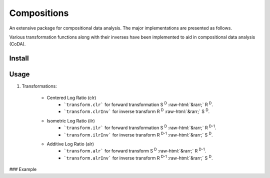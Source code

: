 Compositions
============

An extensive package for compositional data analysis. The major implementations are presented as follows.

Various transformation functions along with their inverses have been implemented to aid in compositional data analysis (CoDA).

Install
-------

.. code:: python
	pip install compositions-coda

Usage
-----

1. Transformations:

	.. role::  raw-html(raw)
    		:format: html
		
	- Centered Log Ratio (clr)
		- ```transform.clr``` for forward transformation S :sup:`D` :raw-html:`&rarr;` R :sup:`D`.
		- ```transform.clrInv``` for inverse transform R :sup:`D` :raw-html:`&rarr;` S :sup:`D`.

	- Isometric Log Ratio (ilr)
		- ```transform.ilr``` for forward transformation S :sup:`D` :raw-html:`&rarr;` R :sup:`D-1`.
		- ```transform.ilrInv``` for inverse transform R :sup:`D-1` :raw-html:`&rarr;` S :sup:`D`.

	- Additive Log Ratio (alr)
		- ```transform.alr``` for forward transform S :sup:`D` :raw-html:`&rarr;` R :sup:`D-1`.
		- ```transform.alrInv``` for inverse transform R :sup:`D-1` :raw-html:`&rarr;` S :sup:`D`.

### Example

.. code:: python
	>> import numpy as np
	>> from compositions import transform
